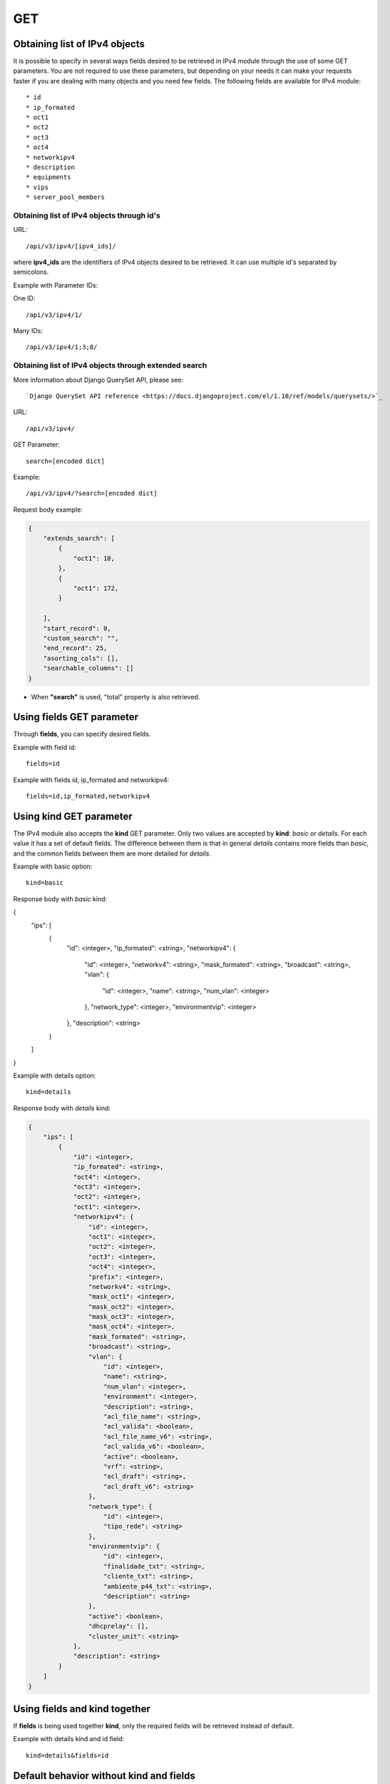 GET
###

Obtaining list of IPv4 objects
******************************

It is possible to specify in several ways fields desired to be retrieved in IPv4 module through the use of some GET parameters. You are not required to use these parameters, but depending on your needs it can make your requests faster if you are dealing with many objects and you need few fields. The following fields are available for IPv4 module::

    * id
    * ip_formated
    * oct1
    * oct2
    * oct3
    * oct4
    * networkipv4
    * description
    * equipments
    * vips
    * server_pool_members


Obtaining list of IPv4 objects through id's
===========================================

URL::

    /api/v3/ipv4/[ipv4_ids]/

where **ipv4_ids** are the identifiers of IPv4 objects desired to be retrieved. It can use multiple id's separated by semicolons.

Example with Parameter IDs:

One ID::

    /api/v3/ipv4/1/

Many IDs::

    /api/v3/ipv4/1;3;8/


Obtaining list of IPv4 objects through extended search
======================================================

More information about Django QuerySet API, please see::

    `Django QuerySet API reference <https://docs.djangoproject.com/el/1.10/ref/models/querysets/>`_

URL::

    /api/v3/ipv4/

GET Parameter::

    search=[encoded dict]

Example::

    /api/v3/ipv4/?search=[encoded dict]

Request body example:

.. code-block:: json

    {
        "extends_search": [
            {
                "oct1": 10,
            },
            {
                "oct1": 172,
            }

        ],
        "start_record": 0,
        "custom_search": "",
        "end_record": 25,
        "asorting_cols": [],
        "searchable_columns": []
    }

* When **"search"** is used, "total" property is also retrieved.


Using **fields** GET parameter
******************************

Through **fields**, you can specify desired fields.

Example with field id::

    fields=id

Example with fields id, ip_formated and networkipv4::

    fields=id,ip_formated,networkipv4


Using **kind** GET parameter
****************************

The IPv4 module also accepts the **kind** GET parameter. Only two values are accepted by **kind**: *basic* or *details*. For each value it has a set of default fields. The difference between them is that in general *details* contains more fields than *basic*, and the common fields between them are more detailed for *details*.

Example with basic option::

    kind=basic

Response body with *basic* kind:

.. code-block:: json

{
    "ips": [
        {
            "id": <integer>,
            "ip_formated": <string>,
            "networkipv4": {
                "id": <integer>,
                "networkv4": <string>,
                "mask_formated": <string>,
                "broadcast": <string>,
                "vlan": {
                    "id": <integer>,
                    "name": <string>,
                    "num_vlan": <integer>
                },
                "network_type": <integer>,
                "environmentvip": <integer>
            },
            "description": <string>
        }
    ]
}

Example with details option::

    kind=details

Response body with *details* kind:

.. code-block:: json

    {
        "ips": [
            {
                "id": <integer>,
                "ip_formated": <string>,
                "oct4": <integer>,
                "oct3": <integer>,
                "oct2": <integer>,
                "oct1": <integer>,
                "networkipv4": {
                    "id": <integer>,
                    "oct1": <integer>,
                    "oct2": <integer>,
                    "oct3": <integer>,
                    "oct4": <integer>,
                    "prefix": <integer>,
                    "networkv4": <string>,
                    "mask_oct1": <integer>,
                    "mask_oct2": <integer>,
                    "mask_oct3": <integer>,
                    "mask_oct4": <integer>,
                    "mask_formated": <string>,
                    "broadcast": <string>,
                    "vlan": {
                        "id": <integer>,
                        "name": <string>,
                        "num_vlan": <integer>,
                        "environment": <integer>,
                        "description": <string>,
                        "acl_file_name": <string>,
                        "acl_valida": <boolean>,
                        "acl_file_name_v6": <string>,
                        "acl_valida_v6": <boolean>,
                        "active": <boolean>,
                        "vrf": <string>,
                        "acl_draft": <string>,
                        "acl_draft_v6": <string>
                    },
                    "network_type": {
                        "id": <integer>,
                        "tipo_rede": <string>
                    },
                    "environmentvip": {
                        "id": <integer>,
                        "finalidade_txt": <string>,
                        "cliente_txt": <string>,
                        "ambiente_p44_txt": <string>,
                        "description": <string>
                    },
                    "active": <boolean>,
                    "dhcprelay": [],
                    "cluster_unit": <string>
                },
                "description": <string>
            }
        ]
    }


Using **fields** and **kind** together
**************************************

If **fields** is being used together **kind**, only the required fields will be retrieved instead of default.

Example with details kind and id field::

    kind=details&fields=id


Default behavior without **kind** and **fields**
************************************************

If neither **kind** nor **fields** are used in request, the response body will look like this:

Response body:

.. code-block:: json

    {
        "ips":[
            {
                "id": <integer>,
                "oct4": <integer>,
                "oct3": <integer>,
                "oct2": <integer>,
                "oct1": <integer>,
                "networkipv4": <integer>,
                "description": <string>
            }
        ]
    }

